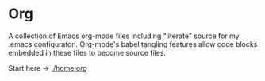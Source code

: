 * Org
A collection of Emacs org-mode files including "literate" source for 
my .emacs configuraton.  Org-mode's babel tangling features allow code blocks
embedded in these files to become source files.

Start here -> [[./home.org]] 
